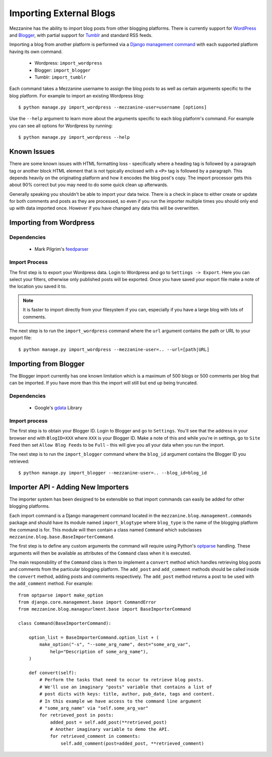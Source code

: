 ========================
Importing External Blogs
========================

Mezzanine has the ability to import blog posts from other blogging platforms. 
There is currently support for `WordPress <http://wordpress.org>`_ and 
`Blogger <http://blogger.com>`_, with partial support for 
`Tumblr <http://tumblr.com>`_ and standard RSS feeds.

Importing a blog from another platform is performed via a 
`Django management command <http://docs.djangoproject.com/en/dev/howto/custom-management-commands/>`_ 
with each supported platform having its own command.

  * Wordpress: ``import_wordpress``
  * Blogger: ``import_blogger``
  * Tumblr: ``import_tumblr``

Each command takes a Mezzanine username to assign the blog posts to as well
as certain arguments specific to the blog platform. For example to import an 
existing Wordpress blog::

    $ python manage.py import_wordpress --mezzanine-user=username [options]

Use the ``--help`` argument to learn more about the arguments specific to 
each blog platform's command. For example you can see all options for 
Wordpress by running::

    $ python manage.py import_wordpress --help
  
Known Issues
============

There are some known issues with HTML formatting loss - specifically where 
a heading tag is followed by a paragraph tag or another block HTML element 
that is not typically enclosed with a ``<P>`` tag is followed by a paragraph. 
This depends heavily on the originating platform and how it encodes the blog 
post's copy. The import processor gets this about 90% correct but you may 
need to do some quick clean up afterwards.

Generally speaking you shouldn't be able to import your data twice. There 
is a check in place to either create or update for both comments and posts as 
they are processed, so even if you run the importer multiple times you should 
only end up with data imported once. However if you have changed any data 
this will be overwritten.

Importing from Wordpress
========================

Dependencies
------------

  * Mark Pilgrim's `feedparser <http://www.feedparser.org/>`_ 
  
Import Process
--------------

The first step is to export your Wordpress data. Login to Wordpress and go 
to ``Settings -> Export``. Here you can select your filters, otherwise only 
published posts will be exported. Once you have saved your export file make 
a note of the location you saved it to.

.. note:: 

    It is faster to import directly from your filesystem if you can, 
    especially if you have a large blog with lots of comments.

The next step is to run the ``import_wordpress`` command where the 
``url`` argument contains the path or URL to your export file::

    $ python manage.py import_wordpress --mezzanine-user=.. --url=[path|URL] 

Importing from Blogger
======================

The Blogger import currently has one known limitation which is a
maximum of 500 blogs or 500 comments per blog that can be imported. If 
you have more than this the import will still but end up being truncated.

Dependencies
------------

 * Google's `gdata <http://code.google.com/p/gdata-python-client/>`_ Library

Import process
--------------

The first step is to obtain your Blogger ID. Login to Blogger and go to 
``Settings``. You'll see that the address in your browser end with 
``BlogID=XXX`` where ``XXX`` is your Blogger ID. Make a note of this and 
while you're in settings, go to ``Site Feed`` then set ``Allow Blog Feeds`` 
to be ``Full`` - this will give you all your data when you run the import.

The next step is to run the ``import_blogger`` command where the 
``blog_id`` argument contains the Blogger ID you retrieved::

    $ python manage.py import_blogger --mezzanine-user=.. --blog_id=blog_id

Importer API - Adding New Importers
===================================

The importer system has been designed to be extensible so that import 
commands can easily be added for other blogging platforms.

Each import command is a Django management command located in the 
``mezzanine.blog.management.commands`` package and should have its module 
named ``import_blogtype`` where ``blog_type`` is the name of the blogging 
platform the command is for. This module will then contain a class named 
``Command`` which subclasses ``mezzanine.blog.base.BaseImporterCommand``. 

The first step is to define any custom arguments the command will require 
using Python's `optparse <http://docs.python.org/library/optparse.html>`_ 
handling. These arguments will then be available as attributes of the 
``Command`` class when it is executed.

The main responsbility of the ``Command`` class is then to implement a 
``convert`` method which handles retrieving blog posts and comments from 
the particular blogging platform. The ``add_post`` and ``add_comment`` 
methods should be called inside the ``convert`` method, adding posts and 
comments respectively. The ``add_post`` method returns a post to be used 
with the ``add_comment`` method. For example::

    from optparse import make_option
    from django.core.management.base import CommandError
    from mezzanine.blog.manageurlment.base import BaseImporterCommand

    class Command(BaseImporterCommand):

        option_list = BaseImporterCommand.option_list + (
            make_option("-s", "--some_arg_name", dest="some_arg_var",
                help="Description of some_arg_name"),
        )

        def convert(self):
            # Perform the tasks that need to occur to retrieve blog posts.
            # We'll use an imaginary "posts" variable that contains a list of 
            # post dicts with keys: title, author, pub_date, tags and content. 
            # In this example we have access to the command line argument
            # "some_arg_name" via "self.some_arg_var"
            for retrieved_post in posts:
                added_post = self.add_post(**retrieved_post)
                # Another imaginary variable to demo the API.
                for retrieved_comment in comments:
                    self.add_comment(post=added_post, **retrieved_comment)

